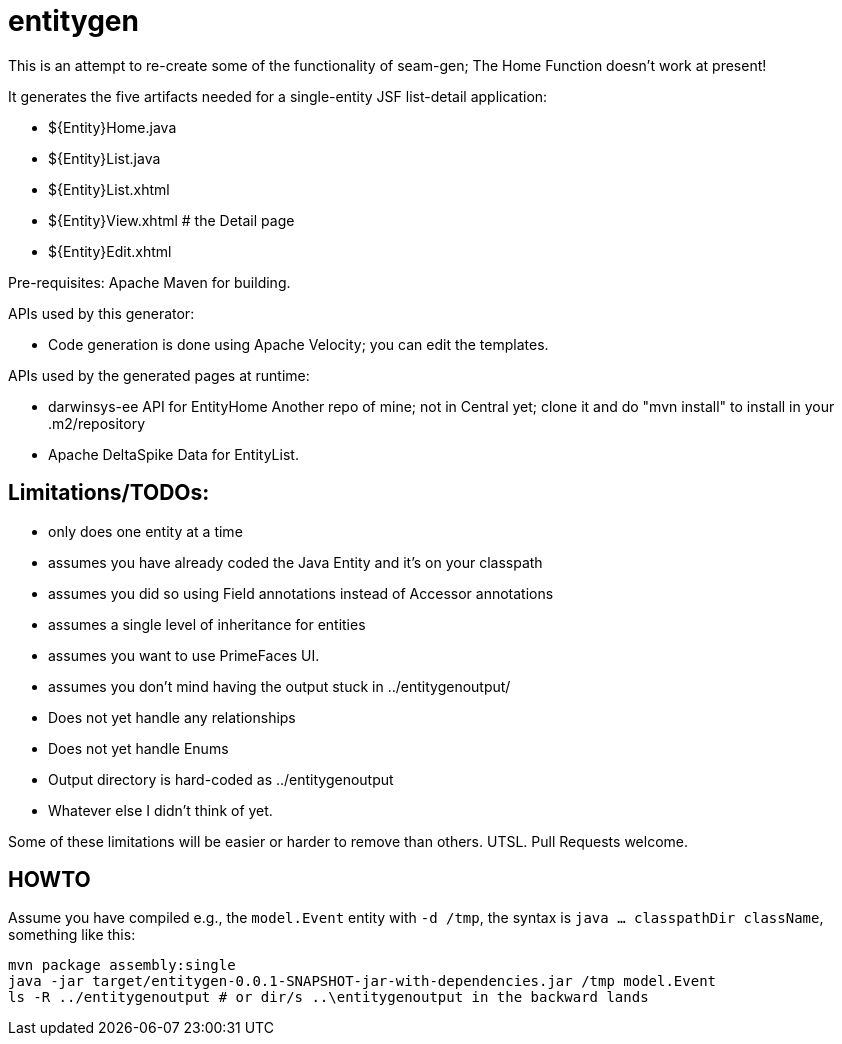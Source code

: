 = entitygen

This is an attempt to re-create some of the functionality of seam-gen;
The Home Function doesn't work at present!

It generates the five artifacts needed for a single-entity JSF list-detail application:

- ${Entity}Home.java
- ${Entity}List.java
- ${Entity}List.xhtml
- ${Entity}View.xhtml # the Detail page
- ${Entity}Edit.xhtml

Pre-requisites:
	Apache Maven for building.

APIs used by this generator:

-	Code generation is done using Apache Velocity; you can edit the templates.

APIs used by the generated pages at runtime:

-	darwinsys-ee API for EntityHome
	Another repo of mine; not in Central yet; clone it and do "mvn install" to install in your .m2/repository
-	Apache DeltaSpike Data for EntityList.

== Limitations/TODOs:

- only does one entity at a time
- assumes you have already coded the Java Entity and it's on your classpath
- assumes you did so using Field annotations instead of Accessor annotations
- assumes a single level of inheritance for entities
- assumes you want to use PrimeFaces UI.
- assumes you don't mind having the output stuck in ../entitygenoutput/
- Does not yet handle any relationships
- Does not yet handle Enums
- Output directory is hard-coded as ../entitygenoutput
- Whatever else I didn't think of yet.

Some of these limitations will be easier or harder to remove than others. UTSL.
Pull Requests welcome.

== HOWTO

Assume you have compiled e.g., the `model.Event` entity with `-d /tmp`, the syntax is
`java ... classpathDir className`, something like this:

----
mvn package assembly:single
java -jar target/entitygen-0.0.1-SNAPSHOT-jar-with-dependencies.jar /tmp model.Event
ls -R ../entitygenoutput # or dir/s ..\entitygenoutput in the backward lands
----

